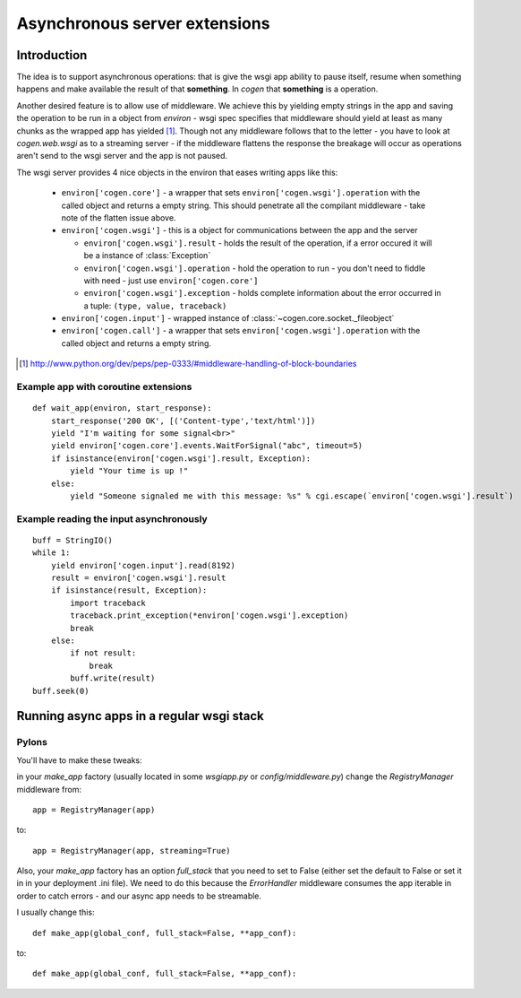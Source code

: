 Asynchronous server extensions
==============================


Introduction
------------

The idea is to support asynchronous operations: that is give the wsgi app ability to pause itself, resume when something happens and make available the result of that **something**.
In `cogen` that **something** is a operation.

Another desired feature is to allow use of middleware. We achieve this by yielding empty strings in the app and saving the operation to be run in a object from `environ` - wsgi spec specifies that middleware should yield at least as many chunks as the wrapped app has yielded [1]_. Though not any middleware follows that to the letter - you have to look at `cogen.web.wsgi` as to a streaming server - if the middleware flattens the response the breakage will occur as operations aren't send to the wsgi server and the app is not paused.

The wsgi server provides 4 nice objects in the environ that eases writing apps like this:

  * ``environ['cogen.core']`` - a wrapper that sets ``environ['cogen.wsgi'].operation`` with the called object and returns a empty string. This should penetrate all the compilant middleware - take note of the flatten issue above.
  * ``environ['cogen.wsgi']`` - this is a object for communications between the app and the server
  
    * ``environ['cogen.wsgi'].result`` - holds the result of the operation, if a error occured it will be a instance of :class:`Exception`
    * ``environ['cogen.wsgi'].operation`` - hold the operation to run - you don't need to fiddle with need - just use ``environ['cogen.core']``
    * ``environ['cogen.wsgi'].exception`` - holds complete information about the error occurred in a tuple: ``(type, value, traceback)``
  
  * ``environ['cogen.input']`` - wrapped instance of :class:`~cogen.core.socket._fileobject`
  * ``environ['cogen.call']`` - a wrapper that sets ``environ['cogen.wsgi'].operation`` with the called object and returns a empty string. 
    
.. [1] http://www.python.org/dev/peps/pep-0333/#middleware-handling-of-block-boundaries

Example app with coroutine extensions
`````````````````````````````````````

::

    def wait_app(environ, start_response):
        start_response('200 OK', [('Content-type','text/html')])
        yield "I'm waiting for some signal<br>"
        yield environ['cogen.core'].events.WaitForSignal("abc", timeout=5)
        if isinstance(environ['cogen.wsgi'].result, Exception):
            yield "Your time is up !"
        else:
            yield "Someone signaled me with this message: %s" % cgi.escape(`environ['cogen.wsgi'].result`)


Example reading the input asynchronously
````````````````````````````````````````

::

    buff = StringIO()
    while 1:
        yield environ['cogen.input'].read(8192)
        result = environ['cogen.wsgi'].result
        if isinstance(result, Exception):
            import traceback
            traceback.print_exception(*environ['cogen.wsgi'].exception)
            break
        else:
            if not result:
                break
            buff.write(result)
    buff.seek(0)                                                            

Running async apps in a regular wsgi stack
------------------------------------------

Pylons
``````

You'll have to make these tweaks:

in your `make_app` factory (usually located in some `wsgiapp.py` or 
`config/middleware.py`) change the `RegistryManager` middleware from::

    app = RegistryManager(app)

to::

    app = RegistryManager(app, streaming=True)


Also, your `make_app` factory has an option `full_stack` that you need to set to 
False (either set the default to False or set it in in your deployment .ini file).
We need to do this because the `ErrorHandler` middleware consumes the app iterable
in order to catch errors - and our async app needs to be streamable.

I usually change this::
    
    def make_app(global_conf, full_stack=False, **app_conf):

to::

    def make_app(global_conf, full_stack=False, **app_conf):
